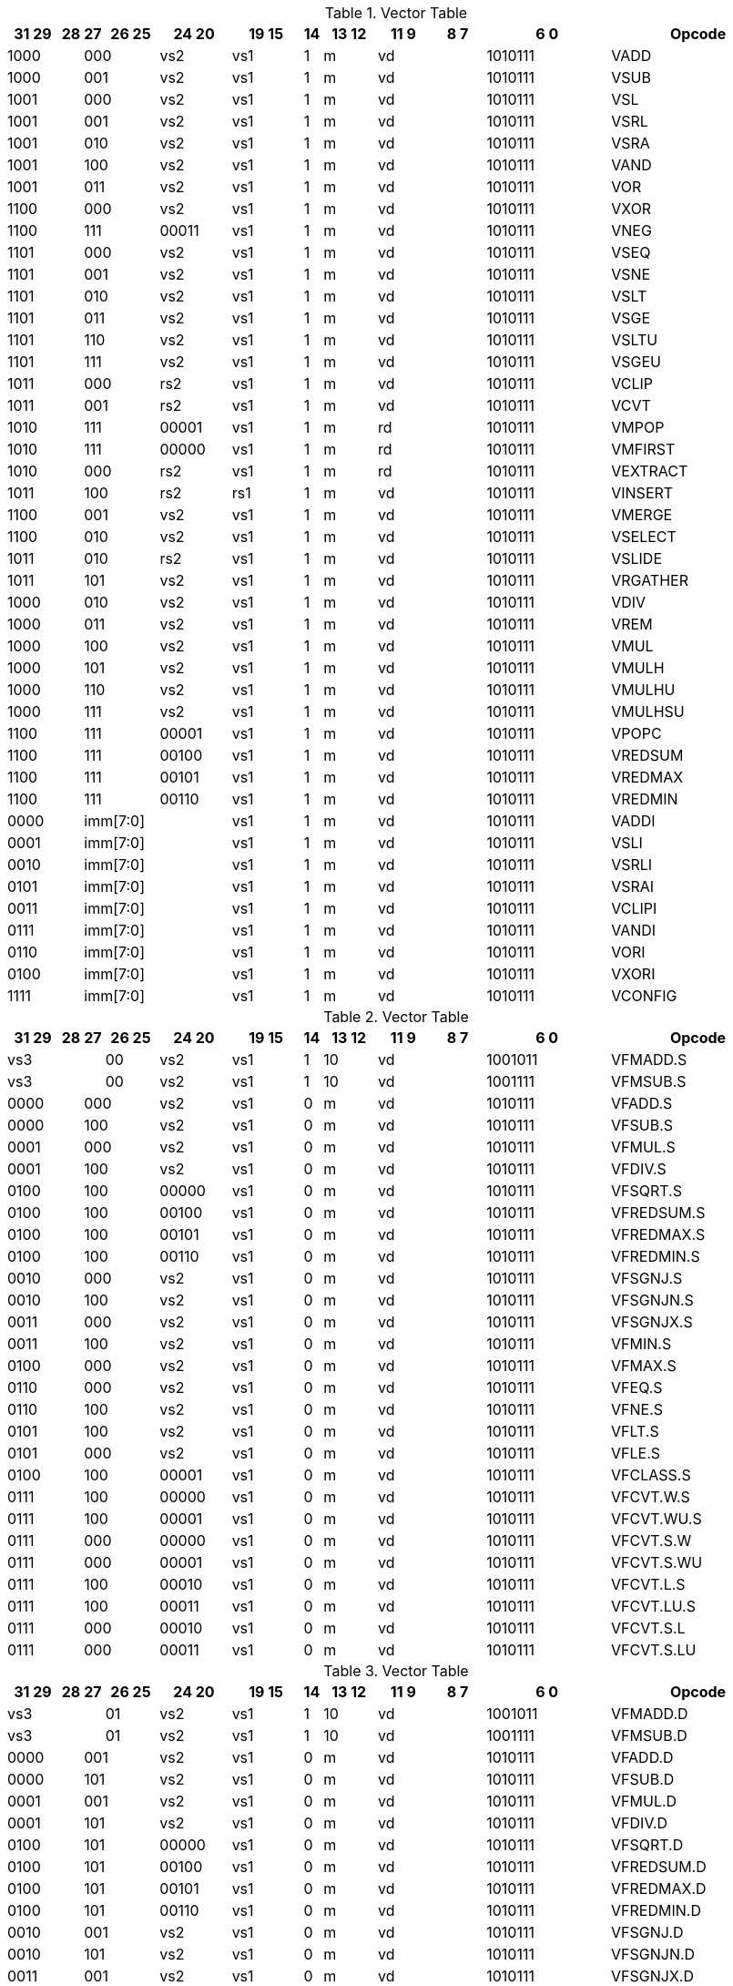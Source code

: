 
.Vector Table
[width="100%",cols="^3,^1,^1,^3,^4,^4,^1,^3,^3,^3,^7,<10"]
|========================
|31 29 |28 |27 |26 25 |24  20 |19    15 |14 |13 12 |11 9 |8  7 |6  0 |Opcode

 2+|1000 2+|000|vs2|vs1|1|m 2+|vd|1010111|VADD
 2+|1000 2+|001|vs2|vs1|1|m 2+|vd|1010111|VSUB
 2+|1001 2+|000|vs2|vs1|1|m 2+|vd|1010111|VSL
 2+|1001 2+|001|vs2|vs1|1|m 2+|vd|1010111|VSRL
 2+|1001 2+|010|vs2|vs1|1|m 2+|vd|1010111|VSRA
 2+|1001 2+|100|vs2|vs1|1|m 2+|vd|1010111|VAND
 2+|1001 2+|011|vs2|vs1|1|m 2+|vd|1010111|VOR
 2+|1100 2+|000|vs2|vs1|1|m 2+|vd|1010111|VXOR
 2+|1100 2+|111|00011|vs1|1|m 2+|vd|1010111|VNEG
 2+|1101 2+|000|vs2|vs1|1|m 2+|vd|1010111|VSEQ
 2+|1101 2+|001|vs2|vs1|1|m 2+|vd|1010111|VSNE
 2+|1101 2+|010|vs2|vs1|1|m 2+|vd|1010111|VSLT
 2+|1101 2+|011|vs2|vs1|1|m 2+|vd|1010111|VSGE
 2+|1101 2+|110|vs2|vs1|1|m 2+|vd|1010111|VSLTU
 2+|1101 2+|111|vs2|vs1|1|m 2+|vd|1010111|VSGEU
 2+|1011 2+|000|rs2|vs1|1|m 2+|vd|1010111|VCLIP
 2+|1011 2+|001|rs2|vs1|1|m 2+|vd|1010111|VCVT
 2+|1010 2+|111|00001|vs1|1|m 2+|rd|1010111|VMPOP
 2+|1010 2+|111|00000|vs1|1|m 2+|rd|1010111|VMFIRST
 2+|1010 2+|000|rs2|vs1|1|m 2+|rd|1010111|VEXTRACT
 2+|1011 2+|100|rs2|rs1|1|m 2+|vd|1010111|VINSERT
 2+|1100 2+|001|vs2|vs1|1|m 2+|vd|1010111|VMERGE
 2+|1100 2+|010|vs2|vs1|1|m 2+|vd|1010111|VSELECT
 2+|1011 2+|010|rs2|vs1|1|m 2+|vd|1010111|VSLIDE
 2+|1011 2+|101|vs2|vs1|1|m 2+|vd|1010111|VRGATHER
 2+|1000 2+|010|vs2|vs1|1|m 2+|vd|1010111|VDIV
 2+|1000 2+|011|vs2|vs1|1|m 2+|vd|1010111|VREM
 2+|1000 2+|100|vs2|vs1|1|m 2+|vd|1010111|VMUL
 2+|1000 2+|101|vs2|vs1|1|m 2+|vd|1010111|VMULH
 2+|1000 2+|110|vs2|vs1|1|m 2+|vd|1010111|VMULHU
 2+|1000 2+|111|vs2|vs1|1|m 2+|vd|1010111|VMULHSU
 2+|1100 2+|111|00001|vs1|1|m 2+|vd|1010111|VPOPC
 2+|1100 2+|111|00100|vs1|1|m 2+|vd|1010111|VREDSUM
 2+|1100 2+|111|00101|vs1|1|m 2+|vd|1010111|VREDMAX
 2+|1100 2+|111|00110|vs1|1|m 2+|vd|1010111|VREDMIN
2+|0000 3+|imm[7:0]|vs1|1|m 2+|vd|1010111|VADDI
2+|0001 3+|imm[7:0]|vs1|1|m 2+|vd|1010111|VSLI
2+|0010 3+|imm[7:0]|vs1|1|m 2+|vd|1010111|VSRLI
2+|0101 3+|imm[7:0]|vs1|1|m 2+|vd|1010111|VSRAI
2+|0011 3+|imm[7:0]|vs1|1|m 2+|vd|1010111|VCLIPI
2+|0111 3+|imm[7:0]|vs1|1|m 2+|vd|1010111|VANDI
2+|0110 3+|imm[7:0]|vs1|1|m 2+|vd|1010111|VORI
2+|0100 3+|imm[7:0]|vs1|1|m 2+|vd|1010111|VXORI
2+|1111 3+|imm[7:0]|vs1|1|m 2+|vd|1010111|VCONFIG

|========================


.Vector Table
[width="100%",cols="^3,^1,^1,^3,^4,^4,^1,^3,^3,^3,^7,<10"]
|========================
|31 29 |28 |27 |26 25 |24  20 |19    15 |14 |13 12 |11 9 |8  7 |6  0 |Opcode

 3+|vs3|00|vs2|vs1|1|10 2+|vd|1001011|VFMADD.S
 3+|vs3|00|vs2|vs1|1|10 2+|vd|1001111|VFMSUB.S
 2+|0000 2+|000|vs2|vs1|0|m 2+|vd|1010111|VFADD.S
 2+|0000 2+|100|vs2|vs1|0|m 2+|vd|1010111|VFSUB.S
 2+|0001 2+|000|vs2|vs1|0|m 2+|vd|1010111|VFMUL.S
 2+|0001 2+|100|vs2|vs1|0|m 2+|vd|1010111|VFDIV.S
 2+|0100 2+|100|00000|vs1|0|m 2+|vd|1010111|VFSQRT.S
 2+|0100 2+|100|00100|vs1|0|m 2+|vd|1010111|VFREDSUM.S
 2+|0100 2+|100|00101|vs1|0|m 2+|vd|1010111|VFREDMAX.S
 2+|0100 2+|100|00110|vs1|0|m 2+|vd|1010111|VFREDMIN.S
 2+|0010 2+|000|vs2|vs1|0|m 2+|vd|1010111|VFSGNJ.S
 2+|0010 2+|100|vs2|vs1|0|m 2+|vd|1010111|VFSGNJN.S
 2+|0011 2+|000|vs2|vs1|0|m 2+|vd|1010111|VFSGNJX.S
 2+|0011 2+|100|vs2|vs1|0|m 2+|vd|1010111|VFMIN.S
 2+|0100 2+|000|vs2|vs1|0|m 2+|vd|1010111|VFMAX.S
 2+|0110 2+|000|vs2|vs1|0|m 2+|vd|1010111|VFEQ.S
 2+|0110 2+|100|vs2|vs1|0|m 2+|vd|1010111|VFNE.S
 2+|0101 2+|100|vs2|vs1|0|m 2+|vd|1010111|VFLT.S
 2+|0101 2+|000|vs2|vs1|0|m 2+|vd|1010111|VFLE.S
 2+|0100 2+|100|00001|vs1|0|m 2+|vd|1010111|VFCLASS.S
 2+|0111 2+|100|00000|vs1|0|m 2+|vd|1010111|VFCVT.W.S
 2+|0111 2+|100|00001|vs1|0|m 2+|vd|1010111|VFCVT.WU.S
 2+|0111 2+|000|00000|vs1|0|m 2+|vd|1010111|VFCVT.S.W
 2+|0111 2+|000|00001|vs1|0|m 2+|vd|1010111|VFCVT.S.WU
 2+|0111 2+|100|00010|vs1|0|m 2+|vd|1010111|VFCVT.L.S
 2+|0111 2+|100|00011|vs1|0|m 2+|vd|1010111|VFCVT.LU.S
 2+|0111 2+|000|00010|vs1|0|m 2+|vd|1010111|VFCVT.S.L
 2+|0111 2+|000|00011|vs1|0|m 2+|vd|1010111|VFCVT.S.LU

|========================


.Vector Table
[width="100%",cols="^3,^1,^1,^3,^4,^4,^1,^3,^3,^3,^7,<10"]
|========================
|31 29 |28 |27 |26 25 |24  20 |19    15 |14 |13 12 |11 9 |8  7 |6  0 |Opcode

 3+|vs3|01|vs2|vs1|1|10 2+|vd|1001011|VFMADD.D
 3+|vs3|01|vs2|vs1|1|10 2+|vd|1001111|VFMSUB.D
 2+|0000 2+|001|vs2|vs1|0|m 2+|vd|1010111|VFADD.D
 2+|0000 2+|101|vs2|vs1|0|m 2+|vd|1010111|VFSUB.D
 2+|0001 2+|001|vs2|vs1|0|m 2+|vd|1010111|VFMUL.D
 2+|0001 2+|101|vs2|vs1|0|m 2+|vd|1010111|VFDIV.D
 2+|0100 2+|101|00000|vs1|0|m 2+|vd|1010111|VFSQRT.D
 2+|0100 2+|101|00100|vs1|0|m 2+|vd|1010111|VFREDSUM.D
 2+|0100 2+|101|00101|vs1|0|m 2+|vd|1010111|VFREDMAX.D
 2+|0100 2+|101|00110|vs1|0|m 2+|vd|1010111|VFREDMIN.D
 2+|0010 2+|001|vs2|vs1|0|m 2+|vd|1010111|VFSGNJ.D
 2+|0010 2+|101|vs2|vs1|0|m 2+|vd|1010111|VFSGNJN.D
 2+|0011 2+|001|vs2|vs1|0|m 2+|vd|1010111|VFSGNJX.D
 2+|0011 2+|101|vs2|vs1|0|m 2+|vd|1010111|VFMIN.D
 2+|0100 2+|001|vs2|vs1|0|m 2+|vd|1010111|VFMAX.D
 2+|0110 2+|001|vs2|vs1|0|m 2+|vd|1010111|VFEQ.D
 2+|0110 2+|101|vs2|vs1|0|m 2+|vd|1010111|VFNE.D
 2+|0101 2+|101|vs2|vs1|0|m 2+|vd|1010111|VFLT.D
 2+|0101 2+|001|vs2|vs1|0|m 2+|vd|1010111|VFLE.D
 2+|0100 2+|101|00001|vs1|0|m 2+|vd|1010111|VFCLASS.D
 2+|1000 2+|001|00000|vs1|0|m 2+|vd|1010111|VFCVT.S.D
 2+|1000 2+|001|00001|vs1|0|m 2+|vd|1010111|VFCVT.D.S
 2+|0111 2+|101|00000|vs1|0|m 2+|vd|1010111|VFCVT.W.D
 2+|0111 2+|101|00001|vs1|0|m 2+|vd|1010111|VFCVT.WU.D
 2+|0111 2+|001|00000|vs1|0|m 2+|vd|1010111|VFCVT.D.W
 2+|0111 2+|001|00001|vs1|0|m 2+|vd|1010111|VFCVT.D.WU
 2+|0111 2+|101|00010|vs1|0|m 2+|vd|1010111|VFCVT.L.D
 2+|0111 2+|101|00011|vs1|0|m 2+|vd|1010111|VFCVT.LU.D
 2+|0111 2+|001|00010|vs1|0|m 2+|vd|1010111|VFCVT.D.L
 2+|0111 2+|001|00011|vs1|0|m 2+|vd|1010111|VFCVT.D.LU

|========================


.Vector Table
[width="100%",cols="^3,^1,^1,^3,^4,^4,^1,^3,^3,^3,^7,<10"]
|========================
|31 29 |28 |27 |26 25 |24  20 |19    15 |14 |13 12 |11 9 |8  7 |6  0 |Opcode

 3+|vs3|10|vs2|vs1|1|10 2+|vd|1001011|VFMADD.H
 3+|vs3|10|vs2|vs1|1|10 2+|vd|1001111|VFMSUB.H
 2+|0000 2+|010|vs2|vs1|0|m 2+|vd|1010111|VFADD.H
 2+|0000 2+|110|vs2|vs1|0|m 2+|vd|1010111|VFSUB.H
 2+|0001 2+|010|vs2|vs1|0|m 2+|vd|1010111|VFMUL.H
 2+|0001 2+|110|vs2|vs1|0|m 2+|vd|1010111|VFDIV.H
 2+|0100 2+|110|00000|vs1|0|m 2+|vd|1010111|VFSQRT.H
 2+|0100 2+|110|00100|vs1|0|m 2+|vd|1010111|VFREDSUM.H
 2+|0100 2+|110|00101|vs1|0|m 2+|vd|1010111|VFREDMAX.H
 2+|0100 2+|110|00110|vs1|0|m 2+|vd|1010111|VFREDMIN.H
 2+|0010 2+|010|vs2|vs1|0|m 2+|vd|1010111|VFSGNJ.H
 2+|0010 2+|110|vs2|vs1|0|m 2+|vd|1010111|VFSGNJN.H
 2+|0011 2+|010|vs2|vs1|0|m 2+|vd|1010111|VFSGNJX.H
 2+|0011 2+|110|vs2|vs1|0|m 2+|vd|1010111|VFMIN.H
 2+|0100 2+|010|vs2|vs1|0|m 2+|vd|1010111|VFMAX.H
 2+|0110 2+|010|vs2|vs1|0|m 2+|vd|1010111|VFEQ.H
 2+|0110 2+|110|vs2|vs1|0|m 2+|vd|1010111|VFNE.H
 2+|0101 2+|110|vs2|vs1|0|m 2+|vd|1010111|VFLT.H
 2+|0101 2+|010|vs2|vs1|0|m 2+|vd|1010111|VFLE.H
 2+|0100 2+|110|00001|vs1|0|m 2+|vd|1010111|VFCLASS.H
 2+|1000 2+|010|00000|vs1|0|m 2+|vd|1010111|VFCVT.S.H
 2+|1000 2+|010|00001|vs1|0|m 2+|vd|1010111|VFCVT.H.S
 2+|0111 2+|110|00000|vs1|0|m 2+|vd|1010111|VFCVT.W.H
 2+|0111 2+|110|00001|vs1|0|m 2+|vd|1010111|VFCVT.WU.H
 2+|0111 2+|010|00000|vs1|0|m 2+|vd|1010111|VFCVT.H.W
 2+|0111 2+|010|00001|vs1|0|m 2+|vd|1010111|VFCVT.H.WU
 2+|0111 2+|110|00010|vs1|0|m 2+|vd|1010111|VFCVT.L.H
 2+|0111 2+|110|00011|vs1|0|m 2+|vd|1010111|VFCVT.LU.H
 2+|0111 2+|010|00010|vs1|0|m 2+|vd|1010111|VFCVT.H.L
 2+|0111 2+|010|00011|vs1|0|m 2+|vd|1010111|VFCVT.H.LU

|========================


.Vector Table
[width="100%",cols="^3,^1,^1,^3,^4,^4,^1,^3,^3,^3,^7,<10"]
|========================
|31 29 |28 |27 |26 25 |24  20 |19    15 |14 |13 12 |11 9 |8  7 |6  0 |Opcode

 3+|vs3|11|vs2|vs1|1|10 2+|vd|1001011|VFMADD.Q
 3+|vs3|11|vs2|vs1|1|10 2+|vd|1001111|VFMSUB.Q
 2+|0000 2+|011|vs2|vs1|0|m 2+|vd|1010111|VFADD.Q
 2+|0000 2+|111|vs2|vs1|0|m 2+|vd|1010111|VFSUB.Q
 2+|0001 2+|011|vs2|vs1|0|m 2+|vd|1010111|VFMUL.Q
 2+|0001 2+|111|vs2|vs1|0|m 2+|vd|1010111|VFDIV.Q
 2+|0100 2+|111|00000|vs1|0|m 2+|vd|1010111|VFSQRT.Q
 2+|0100 2+|111|00100|vs1|0|m 2+|vd|1010111|VFREDSUM.Q
 2+|0100 2+|111|00101|vs1|0|m 2+|vd|1010111|VFREDMAX.Q
 2+|0100 2+|111|00110|vs1|0|m 2+|vd|1010111|VFREDMIN.Q
 2+|0010 2+|011|vs2|vs1|0|m 2+|vd|1010111|VFSGNJ.Q
 2+|0010 2+|111|vs2|vs1|0|m 2+|vd|1010111|VFSGNJN.Q
 2+|0011 2+|011|vs2|vs1|0|m 2+|vd|1010111|VFSGNJX.Q
 2+|0011 2+|111|vs2|vs1|0|m 2+|vd|1010111|VFMIN.Q
 2+|0100 2+|011|vs2|vs1|0|m 2+|vd|1010111|VFMAX.Q
 2+|0110 2+|011|vs2|vs1|0|m 2+|vd|1010111|VFEQ.Q
 2+|0110 2+|111|vs2|vs1|0|m 2+|vd|1010111|VFNE.Q
 2+|0101 2+|111|vs2|vs1|0|m 2+|vd|1010111|VFLT.Q
 2+|0101 2+|011|vs2|vs1|0|m 2+|vd|1010111|VFLE.Q
 2+|0100 2+|111|00001|vs1|0|m 2+|vd|1010111|VFCLASS.Q
 2+|1000 2+|011|00000|vs1|0|m 2+|vd|1010111|VFCVT.S.Q
 2+|1000 2+|011|00001|vs1|0|m 2+|vd|1010111|VFCVT.Q.S
 2+|0111 2+|111|00000|vs1|0|m 2+|vd|1010111|VFCVT.W.Q
 2+|0111 2+|111|00001|vs1|0|m 2+|vd|1010111|VFCVT.WU.Q
 2+|0111 2+|011|00000|vs1|0|m 2+|vd|1010111|VFCVT.Q.W
 2+|0111 2+|011|00001|vs1|0|m 2+|vd|1010111|VFCVT.Q.WU
 2+|0111 2+|111|00010|vs1|0|m 2+|vd|1010111|VFCVT.L.Q
 2+|0111 2+|111|00011|vs1|0|m 2+|vd|1010111|VFCVT.LU.Q
 2+|0111 2+|011|00010|vs1|0|m 2+|vd|1010111|VFCVT.Q.L
 2+|0111 2+|011|00011|vs1|0|m 2+|vd|1010111|VFCVT.Q.LU

|========================


.Vector Table
[width="100%",cols="^3,^1,^1,^3,^4,^4,^1,^3,^3,^3,^7,<10"]
|========================
|31 29 |28 |27 |26 25 |24  20 |19    15 |14 |13 12 |11 9 |8  7 |6  0 |Opcode

|imm[2:0]|0|0|m|00000|rs1|0|00 2+|vd|0000111|VLB
|imm[2:0]|0|0|m|00000|rs1|1|01 2+|vd|0000111|VLH
|imm[2:0]|0|0|m|00000|rs1|1|10 2+|vd|0000111|VLW
|imm[2:0]|0|0|m|00000|rs1|1|11 2+|vd|0000111|VLD
|imm[2:0]|1|0|m|00000|rs1|0|00 2+|vd|0000111|VLBU
|imm[2:0]|1|0|m|00000|rs1|1|01 2+|vd|0000111|VLHU
|imm[2:0]|1|0|m|00000|rs1|1|10 2+|vd|0000111|VLWU
|imm[2:0]|0|0|m|rs2|rs1|0|00 2+|vd|0000111|VLSB
|imm[2:0]|0|0|m|rs2|rs1|1|01 2+|vd|0000111|VLSH
|imm[2:0]|0|0|m|rs2|rs1|1|10 2+|vd|0000111|VLSW
|imm[2:0]|0|0|m|rs2|rs1|1|11 2+|vd|0000111|VLSD
|imm[2:0]|1|0|m|rs2|rs1|0|00 2+|vd|0000111|VLSBU
|imm[2:0]|1|0|m|rs2|rs1|1|01 2+|vd|0000111|VLSHU
|imm[2:0]|1|0|m|rs2|rs1|1|10 2+|vd|0000111|VLSWU
|imm[2:0]|0|1|m|vs2|rs1|0|00 2+|vd|0000111|VLXB
|imm[2:0]|0|1|m|vs2|rs1|1|01 2+|vd|0000111|VLXH
|imm[2:0]|0|1|m|vs2|rs1|1|10 2+|vd|0000111|VLXW
|imm[2:0]|0|1|m|vs2|rs1|1|11 2+|vd|0000111|VLXD
|imm[2:0]|1|1|m|vs2|rs1|0|00 2+|vd|0000111|VLXBU
|imm[2:0]|1|1|m|vs2|rs1|1|01 2+|vd|0000111|VLXHU
|imm[2:0]|1|1|m|vs2|rs1|1|10 2+|vd|0000111|VLXWU
3+|vs3|m|00000|rs1|1|01|imm[2:0]|10|0100111|VLFH
3+|vs3|m|00000|rs1|1|10|imm[2:0]|10|0100111|VLFS
3+|vs3|m|00000|rs1|1|11|imm[2:0]|10|0100111|VLFD
3+|vs3|m|rs2|rs1|1|01|imm[2:0]|10|0100111|VLSFH
3+|vs3|m|rs2|rs1|1|10|imm[2:0]|10|0100111|VLSFS
3+|vs3|m|rs2|rs1|1|11|imm[2:0]|10|0100111|VLSFD
3+|vs3|m|vs2|rs1|1|01|imm[2:0]|11|0100111|VLXFH
3+|vs3|m|vs2|rs1|1|10|imm[2:0]|11|0100111|VLXFS
3+|vs3|m|vs2|rs1|1|11|imm[2:0]|11|0100111|VLXFD
3+|vs3|m|00000|rs1|0|00|imm[2:0]|00|0100111|VSB
3+|vs3|m|00000|rs1|1|01|imm[2:0]|00|0100111|VSH
3+|vs3|m|00000|rs1|1|10|imm[2:0]|00|0100111|VSW
3+|vs3|m|00000|rs1|1|11|imm[2:0]|00|0100111|VSD
3+|vs3|m|rs2|rs1|0|00|imm[2:0]|00|0100111|VSSB
3+|vs3|m|rs2|rs1|1|01|imm[2:0]|00|0100111|VSSH
3+|vs3|m|rs2|rs1|1|10|imm[2:0]|00|0100111|VSSW
3+|vs3|m|rs2|rs1|1|11|imm[2:0]|00|0100111|VSSD
3+|vs3|m|rs2|rs1|0|00|imm[2:0]|01|0100111|VSXB
3+|vs3|m|rs2|rs1|1|01|imm[2:0]|01|0100111|VSXH
3+|vs3|m|rs2|rs1|1|10|imm[2:0]|01|0100111|VSXW
3+|vs3|m|rs2|rs1|1|11|imm[2:0]|01|0100111|VSXD
 3+|vs3|11|vs2|00001|1|m 2+|vd|0100111|VAMOSWAP
 3+|vs3|11|vs2|00000|1|m 2+|vd|0100111|VAMOADD
 3+|vs3|11|vs2|01100|1|m 2+|vd|0100111|VAMOAND
 3+|vs3|11|vs2|01000|1|m 2+|vd|0100111|VAMOOR
 3+|vs3|11|vs2|00100|1|m 2+|vd|0100111|VAMOXOR
 3+|vs3|11|vs2|10000|1|m 2+|vd|0100111|VAMOMIN
 3+|vs3|11|vs2|10100|1|m 2+|vd|0100111|VAMOMAX

|========================

